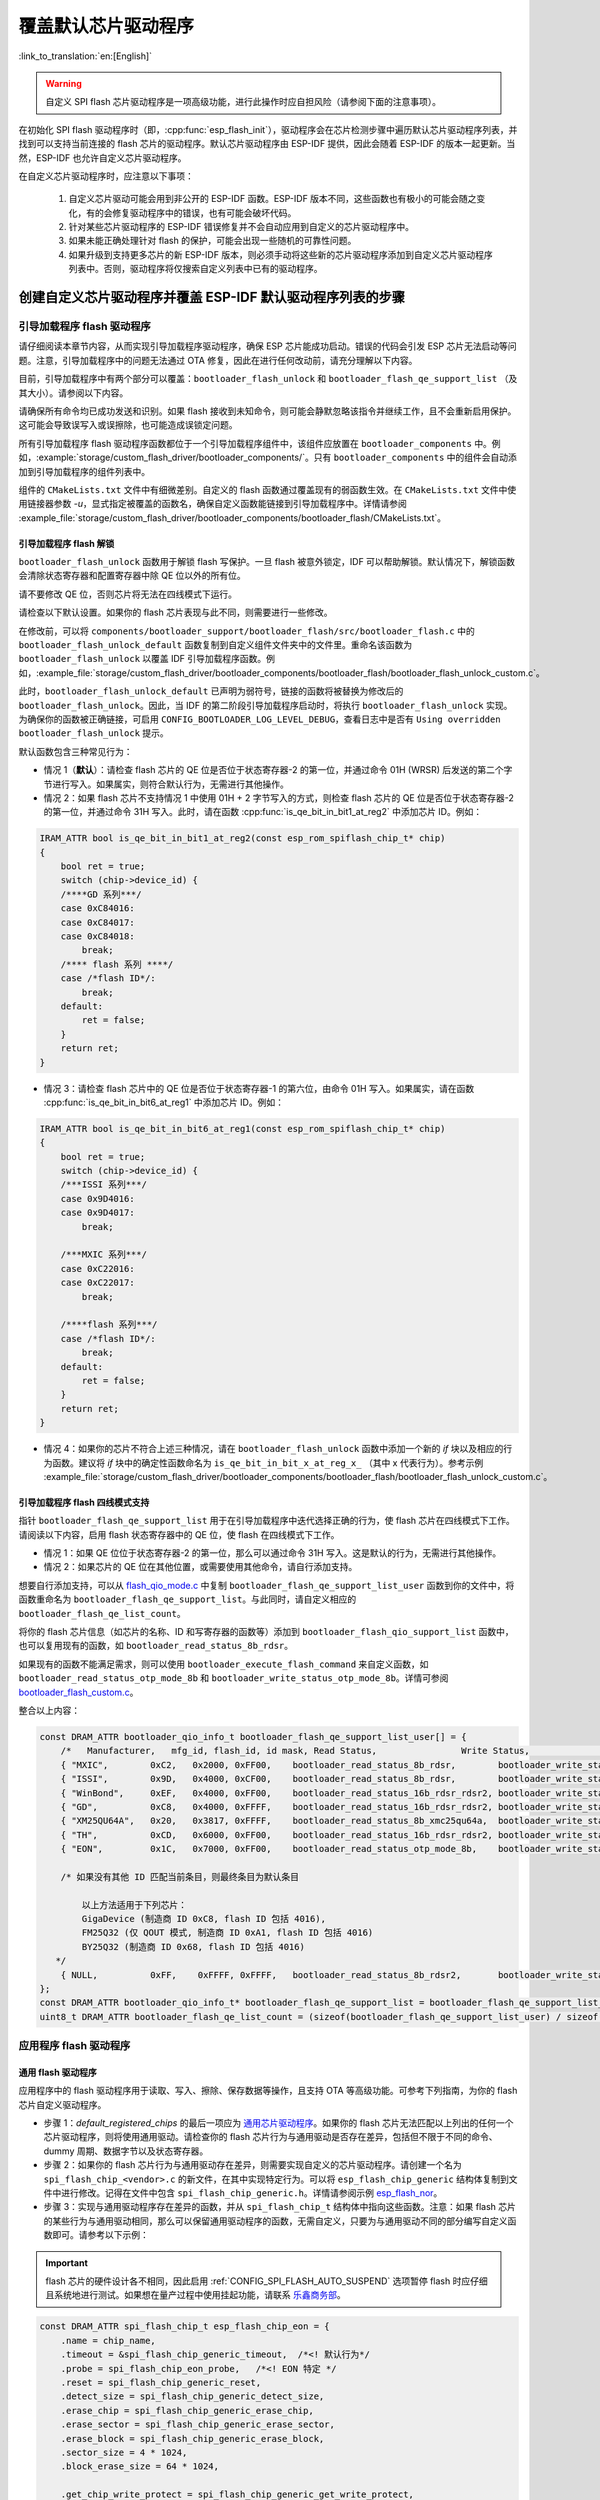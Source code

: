 覆盖默认芯片驱动程序
====================

:link_to_translation:`en:[English]`

.. warning::

    自定义 SPI flash 芯片驱动程序是一项高级功能，进行此操作时应自担风险（请参阅下面的注意事项）。

在初始化 SPI flash 驱动程序时（即，:cpp:func:`esp_flash_init`），驱动程序会在芯片检测步骤中遍历默认芯片驱动程序列表，并找到可以支持当前连接的 flash 芯片的驱动程序。默认芯片驱动程序由 ESP-IDF 提供，因此会随着 ESP-IDF 的版本一起更新。当然，ESP-IDF 也允许自定义芯片驱动程序。

在自定义芯片驱动程序时，应注意以下事项：

    1. 自定义芯片驱动可能会用到非公开的 ESP-IDF 函数。ESP-IDF 版本不同，这些函数也有极小的可能会随之变化，有的会修复驱动程序中的错误，也有可能会破坏代码。
    2. 针对某些芯片驱动程序的 ESP-IDF 错误修复并不会自动应用到自定义的芯片驱动程序中。
    3. 如果未能正确处理针对 flash 的保护，可能会出现一些随机的可靠性问题。
    4. 如果升级到支持更多芯片的新 ESP-IDF 版本，则必须手动将这些新的芯片驱动程序添加到自定义芯片驱动程序列表中。否则，驱动程序将仅搜索自定义列表中已有的驱动程序。


创建自定义芯片驱动程序并覆盖 ESP-IDF 默认驱动程序列表的步骤
-----------------------------------------------------------

引导加载程序 flash 驱动程序
^^^^^^^^^^^^^^^^^^^^^^^^^^^^

请仔细阅读本章节内容，从而实现引导加载程序驱动程序，确保 ESP 芯片能成功启动。错误的代码会引发 ESP 芯片无法启动等问题。注意，引导加载程序中的问题无法通过 OTA 修复，因此在进行任何改动前，请充分理解以下内容。

目前，引导加载程序中有两个部分可以覆盖：``bootloader_flash_unlock`` 和 ``bootloader_flash_qe_support_list`` （及其大小）。请参阅以下内容。

请确保所有命令均已成功发送和识别。如果 flash 接收到未知命令，则可能会静默忽略该指令并继续工作，且不会重新启用保护。这可能会导致误写入或误擦除，也可能造成误锁定问题。

所有引导加载程序 flash 驱动程序函数都位于一个引导加载程序组件中，该组件应放置在 ``bootloader_components`` 中。例如，:example:`storage/custom_flash_driver/bootloader_components/`。只有 ``bootloader_components`` 中的组件会自动添加到引导加载程序的组件列表中。

组件的 ``CMakeLists.txt`` 文件中有细微差别。自定义的 flash 函数通过覆盖现有的弱函数生效。在 ``CMakeLists.txt`` 文件中使用链接器参数 `-u`，显式指定被覆盖的函数名，确保自定义函数能链接到引导加载程序中。详情请参阅 :example_file:`storage/custom_flash_driver/bootloader_components/bootloader_flash/CMakeLists.txt`。

引导加载程序 flash 解锁
~~~~~~~~~~~~~~~~~~~~~~~

``bootloader_flash_unlock`` 函数用于解锁 flash 写保护。一旦 flash 被意外锁定，IDF 可以帮助解锁。默认情况下，解锁函数会清除状态寄存器和配置寄存器中除 QE 位以外的所有位。

请不要修改 QE 位，否则芯片将无法在四线模式下运行。

请检查以下默认设置。如果你的 flash 芯片表现与此不同，则需要进行一些修改。

在修改前，可以将 ``components/bootloader_support/bootloader_flash/src/bootloader_flash.c`` 中的 ``bootloader_flash_unlock_default`` 函数复制到自定义组件文件夹中的文件里。重命名该函数为 ``bootloader_flash_unlock`` 以覆盖 IDF 引导加载程序函数。例如，:example_file:`storage/custom_flash_driver/bootloader_components/bootloader_flash/bootloader_flash_unlock_custom.c`。

此时，``bootloader_flash_unlock_default`` 已声明为弱符号，链接的函数将被替换为修改后的 ``bootloader_flash_unlock``。因此，当 IDF 的第二阶段引导加载程序启动时，将执行 ``bootloader_flash_unlock`` 实现。为确保你的函数被正确链接，可启用 ``CONFIG_BOOTLOADER_LOG_LEVEL_DEBUG``，查看日志中是否有 ``Using overridden bootloader_flash_unlock`` 提示。

默认函数包含三种常见行为：

- 情况 1（**默认**）：请检查 flash 芯片的 QE 位是否位于状态寄存器-2 的第一位，并通过命令 01H (WRSR) 后发送的第二个字节进行写入。如果属实，则符合默认行为，无需进行其他操作。
- 情况 2：如果 flash 芯片不支持情况 1 中使用 01H + 2 字节写入的方式，则检查 flash 芯片的 QE 位是否位于状态寄存器-2 的第一位，并通过命令 31H 写入。此时，请在函数 :cpp:func:`is_qe_bit_in_bit1_at_reg2` 中添加芯片 ID。例如：

.. code-block:: c

    IRAM_ATTR bool is_qe_bit_in_bit1_at_reg2(const esp_rom_spiflash_chip_t* chip)
    {
        bool ret = true;
        switch (chip->device_id) {
        /****GD 系列***/
        case 0xC84016:
        case 0xC84017:
        case 0xC84018:
            break;
        /**** flash 系列 ****/
        case /*flash ID*/:
            break;
        default:
            ret = false;
        }
        return ret;
    }

- 情况 3：请检查 flash 芯片中的 QE 位是否位于状态寄存器-1 的第六位，由命令 01H 写入。如果属实，请在函数 :cpp:func:`is_qe_bit_in_bit6_at_reg1` 中添加芯片 ID。例如：

.. code-block:: c

    IRAM_ATTR bool is_qe_bit_in_bit6_at_reg1(const esp_rom_spiflash_chip_t* chip)
    {
        bool ret = true;
        switch (chip->device_id) {
        /***ISSI 系列***/
        case 0x9D4016:
        case 0x9D4017:
            break;

        /***MXIC 系列***/
        case 0xC22016:
        case 0xC22017:
            break;

        /****flash 系列***/
        case /*flash ID*/:
            break;
        default:
            ret = false;
        }
        return ret;
    }

- 情况 4：如果你的芯片不符合上述三种情况，请在 ``bootloader_flash_unlock`` 函数中添加一个新的 `if` 块以及相应的行为函数。建议将 `if` 块中的确定性函数命名为 ``is_qe_bit_in_bit_x_at_reg_x_`` （其中 x 代表行为）。参考示例 :example_file:`storage/custom_flash_driver/bootloader_components/bootloader_flash/bootloader_flash_unlock_custom.c`。

引导加载程序 flash 四线模式支持
~~~~~~~~~~~~~~~~~~~~~~~~~~~~~~~~

指针 ``bootloader_flash_qe_support_list`` 用于在引导加载程序中迭代选择正确的行为，使 flash 芯片在四线模式下工作。请阅读以下内容，启用 flash 状态寄存器中的 QE 位，使 flash 在四线模式下工作。

* 情况 1：如果 QE 位位于状态寄存器-2 的第一位，那么可以通过命令 31H 写入。这是默认的行为，无需进行其他操作。
* 情况 2：如果芯片的 QE 位在其他位置，或需要使用其他命令，请自行添加支持。

想要自行添加支持，可以从 `flash_qio_mode.c <https://github.com/espressif/esp-idf/blob/master/components/bootloader_support/bootloader_flash/src/flash_qio_mode.c>`_ 中复制 ``bootloader_flash_qe_support_list_user`` 函数到你的文件中，将函数重命名为 ``bootloader_flash_qe_support_list``。与此同时，请自定义相应的 ``bootloader_flash_qe_list_count``。

将你的 flash 芯片信息（如芯片的名称、ID 和写寄存器的函数等）添加到 ``bootloader_flash_qio_support_list`` 函数中，也可以复用现有的函数，如 ``bootloader_read_status_8b_rdsr``。

如果现有的函数不能满足需求，则可以使用 ``bootloader_execute_flash_command`` 来自定义函数，如 ``bootloader_read_status_otp_mode_8b`` 和 ``bootloader_write_status_otp_mode_8b``。详情可参阅 `bootloader_flash_custom.c <https://github.com/espressif/esp-flash-drivers/tree/main/esp_flash_nor/bootloader_flash_driver/bootloader_flash_custom.c>`_。

整合以上内容：

.. code-block:: c

    const DRAM_ATTR bootloader_qio_info_t bootloader_flash_qe_support_list_user[] = {
        /*   Manufacturer,   mfg_id, flash_id, id mask, Read Status,                Write Status,               QIE Bit */
        { "MXIC",        0xC2,   0x2000, 0xFF00,    bootloader_read_status_8b_rdsr,        bootloader_write_status_8b_wrsr,       6 },
        { "ISSI",        0x9D,   0x4000, 0xCF00,    bootloader_read_status_8b_rdsr,        bootloader_write_status_8b_wrsr,       6 },
        { "WinBond",     0xEF,   0x4000, 0xFF00,    bootloader_read_status_16b_rdsr_rdsr2, bootloader_write_status_16b_wrsr,      9 },
        { "GD",          0xC8,   0x4000, 0xFFFF,    bootloader_read_status_16b_rdsr_rdsr2, bootloader_write_status_16b_wrsr,      9 },
        { "XM25QU64A",   0x20,   0x3817, 0xFFFF,    bootloader_read_status_8b_xmc25qu64a,  bootloader_write_status_8b_xmc25qu64a, 6 },
        { "TH",          0xCD,   0x6000, 0xFF00,    bootloader_read_status_16b_rdsr_rdsr2, bootloader_write_status_16b_wrsr,      9 },
        { "EON",         0x1C,   0x7000, 0xFF00,    bootloader_read_status_otp_mode_8b,    bootloader_write_status_otp_mode_8b,   6 },

        /* 如果没有其他 ID 匹配当前条目，则最终条目为默认条目

            以上方法适用于下列芯片：
            GigaDevice (制造商 ID 0xC8, flash ID 包括 4016),
            FM25Q32 (仅 QOUT 模式, 制造商 ID 0xA1, flash ID 包括 4016)
            BY25Q32 (制造商 ID 0x68, flash ID 包括 4016)
       */
        { NULL,          0xFF,    0xFFFF, 0xFFFF,   bootloader_read_status_8b_rdsr2,       bootloader_write_status_8b_wrsr2,      1 },
    };
    const DRAM_ATTR bootloader_qio_info_t* bootloader_flash_qe_support_list = bootloader_flash_qe_support_list_user;
    uint8_t DRAM_ATTR bootloader_flash_qe_list_count = (sizeof(bootloader_flash_qe_support_list_user) / sizeof(bootloader_qio_info_t));

应用程序 flash 驱动程序
^^^^^^^^^^^^^^^^^^^^^^^

通用 flash 驱动程序
~~~~~~~~~~~~~~~~~~~

应用程序中的 flash 驱动程序用于读取、写入、擦除、保存数据等操作，且支持 OTA 等高级功能。可参考下列指南，为你的 flash 芯片自定义驱动程序。

- 步骤 1：`default_registered_chips` 的最后一项应为 `通用芯片驱动程序 <https://github.com/espressif/esp-idf/blob/master/components/spi_flash/spi_flash_chip_generic.c>`_。如果你的 flash 芯片无法匹配以上列出的任何一个芯片驱动程序，则将使用通用驱动。请检查你的 flash 芯片行为与通用驱动是否存在差异，包括但不限于不同的命令、dummy 周期、数据字节以及状态寄存器。
- 步骤 2：如果你的 flash 芯片行为与通用驱动存在差异，则需要实现自定义的芯片驱动程序。请创建一个名为 ``spi_flash_chip_<vendor>.c`` 的新文件，在其中实现特定行为。可以将 ``esp_flash_chip_generic`` 结构体复制到文件中进行修改。记得在文件中包含 ``spi_flash_chip_generic.h``。详情请参阅示例 `esp_flash_nor <https://github.com/espressif/esp-flash-drivers/tree/main/esp_flash_nor/>`_。
- 步骤 3：实现与通用驱动程序存在差异的函数，并从 ``spi_flash_chip_t`` 结构体中指向这些函数。注意：如果 flash 芯片的某些行为与通用驱动相同，那么可以保留通用驱动程序的函数，无需自定义，只要为与通用驱动不同的部分编写自定义函数即可。请参考以下示例：

.. important::

    flash 芯片的硬件设计各不相同，因此启用 :ref:`CONFIG_SPI_FLASH_AUTO_SUSPEND` 选项暂停 flash 时应仔细且系统地进行测试。如果想在量产过程中使用挂起功能，请联系 `乐鑫商务部 <https://www.espressif.com/zh-hans/contact-us/sales-questions>`_。

.. code-block:: c

    const DRAM_ATTR spi_flash_chip_t esp_flash_chip_eon = {
        .name = chip_name,
        .timeout = &spi_flash_chip_generic_timeout,  /*<! 默认行为*/
        .probe = spi_flash_chip_eon_probe,   /*<! EON 特定 */
        .reset = spi_flash_chip_generic_reset,
        .detect_size = spi_flash_chip_generic_detect_size,
        .erase_chip = spi_flash_chip_generic_erase_chip,
        .erase_sector = spi_flash_chip_generic_erase_sector,
        .erase_block = spi_flash_chip_generic_erase_block,
        .sector_size = 4 * 1024,
        .block_erase_size = 64 * 1024,

        .get_chip_write_protect = spi_flash_chip_generic_get_write_protect,
        .set_chip_write_protect = spi_flash_chip_generic_set_write_protect,

        .num_protectable_regions = 0,
        .protectable_regions = NULL,
        .get_protected_regions = NULL,
        .set_protected_regions = NULL,

        .read = spi_flash_chip_generic_read,
        .write = spi_flash_chip_generic_write,
        .program_page = spi_flash_chip_generic_page_program,
        .page_size = 256,
        .write_encrypted = spi_flash_chip_generic_write_encrypted,

        .wait_idle = spi_flash_chip_generic_wait_idle,
        .set_io_mode = spi_flash_chip_eon_set_io_mode,
        .get_io_mode = spi_flash_chip_eon_get_io_mode,

        .read_reg = spi_flash_chip_generic_read_reg,
        .yield = spi_flash_chip_generic_yield,
        .sus_setup = spi_flash_chip_eon_suspend_cmd_conf,
        .get_chip_caps = spi_flash_chip_eon_get_caps,
    };

.. note::

    - 编写自定义的 flash 芯片驱动程序时，可以通过 ``spi_flash_chip_***(vendor)_get_caps`` 来设置芯片功能，并将函数指针 ``get_chip_caps`` 指向 ``spi_flash_chip_***_get_caps`` 函数，确保该函数在后续使用过程中不会被误改或覆盖。步骤如下：

        1. 查看芯片技术规格书，确认你的 flash 芯片是否具有 ``spi_flash_caps_t`` 中列出的功能。
        2. 编写一个名为 ``spi_flash_chip_***(vendor)_get_caps`` 的函数。如果你的 flash 芯片支持 ``挂起`` 和 ``读取唯一 ID`` 的功能，可参考以下示例进行编写。
        3. 将 ``spi_flash_chip_t`` 结构体中的指针 ``get_chip_caps`` 指向函数 ``spi_flash_chip_***_get_caps``。

        .. code-block:: c

            spi_flash_caps_t spi_flash_chip_***(vendor)_get_caps(esp_flash_t *chip)
            {
                spi_flash_caps_t caps_flags = 0;
                // 不支持 32 位地址的 flash
                caps_flags |= SPI_FLAHS_CHIP_CAP_SUSPEND;
                // 读取唯一 ID
                caps_flags |= SPI_FLASH_CHIP_CAP_UNIQUE_ID;
                return caps_flags;
            }

        .. code-block:: c

            const spi_flash_chip_t esp_flash_chip_eon = {
                // 其他函数指针
                .get_chip_caps = spi_flash_chip_eon_get_caps,
            };

    - :example:`storage/custom_flash_driver` 示例同样展示了实现过程，并且演示了如何覆盖默认的芯片驱动程序列表。

- 步骤 4：创建一个头文件（例如 ``spi_flash_chip_<vendor>.h``）并使用 `extern` 声明结构体，以便其他组件或源代码复用结构体。将所有芯片驱动程序（包括源文件及其头文件）封装为一个芯片驱动程序组件，并将包含路径和源文件添加到该组件的 ``CMakeLists.txt`` 文件中。

- 步骤 5：在 cache 被禁用时，通过 ``linker.lf`` 文件把要使用的所有芯片驱动程序放入内部 RAM 中。详情请参阅 :doc:`/api-guides/linker-script-generation`。请确保 ``linker.lf`` 包含了你添加的所有源文件。

- 步骤 6：在项目中添加一个新的组件，例如 ``custom_chip_driver``。在 ``custom_chip_driver/chip_drivers.c`` 文件中将芯片对象列在 ``default_registered_chips`` 下。启用 :ref:`CONFIG_SPI_FLASH_OVERRIDE_CHIP_DRIVER_LIST` 配置选项，防止编译和链接由 ESP-IDF 提供的默认芯片驱动程序列表 ``default_registered_chips``；相反，链接器会搜索由你自定义的同名结构体 ``default_registered_chips``。详情请参阅 :example_file:`storage/custom_flash_driver/components/custom_chip_driver/chip_drivers.c`。

- 步骤 7：构建项目，你将看到新的 flash 驱动程序。

.. only:: SOC_MEMSPI_SRC_FREQ_120M

    高性能 flash 实现
    ~~~~~~~~~~~~~~~~~

    高性能模式在高于 80 MHz 的频率下运行。请查阅 *直流电气特性* 章节，判断芯片是否支持在高于 80 MHz 的频率下工作。`高性能文件 <https://github.com/espressif/components/spi_flash/spi_flash_hpm_enable.c>`_ 中已经预定义了部分高性能模式下的行为，如果你的 flash 芯片符合指定行为，请按照 ``bootloader_flash_unlock`` 部分介绍的方法扩展列表。如果你的 flash 芯片有不同的行为，请添加新行为并覆盖 ``spi_flash_hpm_enable_list`` 行为表。

    .. important::

        频率设置为 80 MHz 以上的 flash 芯片应进行仔细的测试，因为此时系统对于时序的要求非常严格。如果想在量产过程中使用高性能模式的功能，请联系 `乐鑫商务部 <https://www.espressif.com/zh-hans/contact-us/sales-questions>`_。

示例
----

请参阅 :example:`storage/custom_flash_driver`，该示例通过使用 `外部组件 <https://github.com/espressif/esp-flash-drivers/tree/main/esp_flash_nor>`_，增加了对自定义 flash 的支持，实现自定义驱动程序；本文则展示了如何覆盖 IDF 驱动程序。
